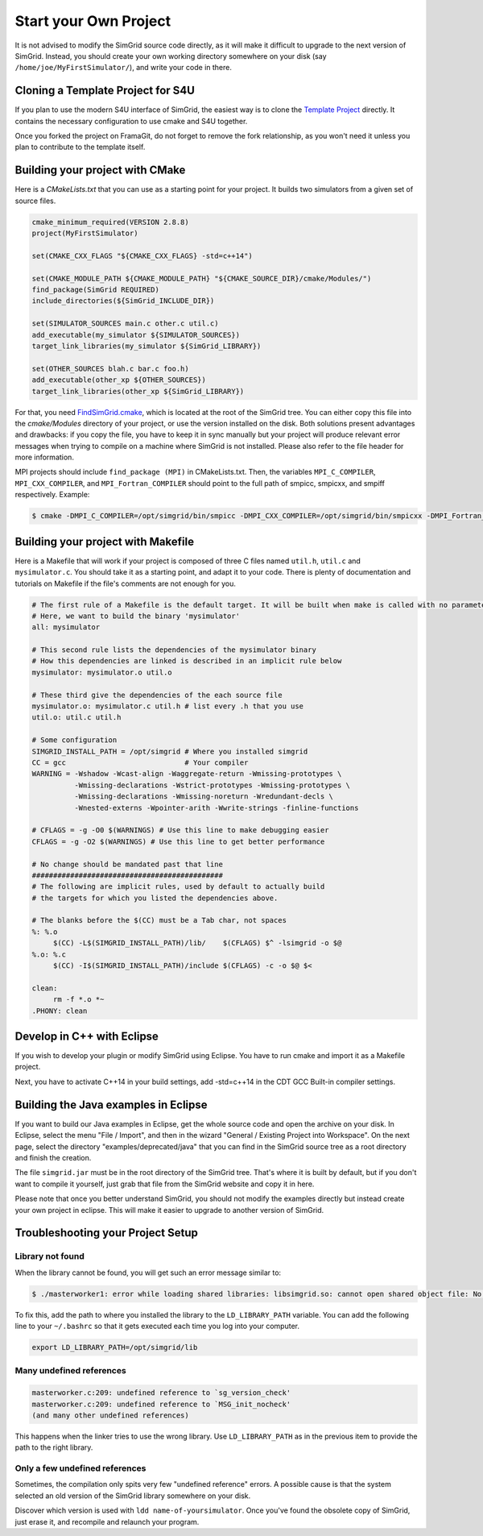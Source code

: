 ..

Start your Own Project
======================

It is not advised to modify the SimGrid source code directly, as it
will make it difficult to upgrade to the next version of SimGrid.
Instead, you should create your own working directory somewhere on
your disk (say ``/home/joe/MyFirstSimulator/``), and write your code
in there.

Cloning a Template Project for S4U
----------------------------------

If you plan to use the modern S4U interface of SimGrid, the easiest way is
to clone the `Template Project
<https://framagit.org/simgrid/simgrid-template-s4u>`_ directly. It
contains the necessary configuration to use cmake and S4U together.

Once you forked the project on FramaGit, do not forget to remove the
fork relationship, as you won't need it unless you plan to contribute
to the template itself.

Building your project with CMake
--------------------------------

Here is a `CMakeLists.txt` that you can use as a starting point for
your project. It builds two simulators from a given set of source files.

.. code-block:: cmake

   cmake_minimum_required(VERSION 2.8.8)
   project(MyFirstSimulator)

   set(CMAKE_CXX_FLAGS "${CMAKE_CXX_FLAGS} -std=c++14")

   set(CMAKE_MODULE_PATH ${CMAKE_MODULE_PATH} "${CMAKE_SOURCE_DIR}/cmake/Modules/")
   find_package(SimGrid REQUIRED)
   include_directories(${SimGrid_INCLUDE_DIR})

   set(SIMULATOR_SOURCES main.c other.c util.c)
   add_executable(my_simulator ${SIMULATOR_SOURCES})
   target_link_libraries(my_simulator ${SimGrid_LIBRARY})

   set(OTHER_SOURCES blah.c bar.c foo.h)
   add_executable(other_xp ${OTHER_SOURCES})
   target_link_libraries(other_xp ${SimGrid_LIBRARY})


For that, you need `FindSimGrid.cmake
<https://framagit.org/simgrid/simgrid/raw/master/FindSimGrid.cmake>`_,
which is located at the root of the SimGrid tree. You can either copy
this file into the `cmake/Modules` directory of your project, or use
the version installed on the disk. Both solutions present advantages
and drawbacks: if you copy the file, you have to keep it in sync
manually but your project will produce relevant error messages when
trying to compile on a machine where SimGrid is not installed. Please
also refer to the file header for more information.

MPI projects should include ``find_package (MPI)`` in CMakeLists.txt. Then, the
variables ``MPI_C_COMPILER``, ``MPI_CXX_COMPILER``, and ``MPI_Fortran_COMPILER`` should
point to the full path of smpicc, smpicxx, and smpiff respectively. Example:

.. code-block:: console

   $ cmake -DMPI_C_COMPILER=/opt/simgrid/bin/smpicc -DMPI_CXX_COMPILER=/opt/simgrid/bin/smpicxx -DMPI_Fortran_COMPILER=/opt/simgrid/bin/smpiff .


Building your project with Makefile
-----------------------------------

Here is a Makefile that will work if your project is composed of three
C files named ``util.h``, ``util.c`` and ``mysimulator.c``. You should
take it as a starting point, and adapt it to your code. There is
plenty of documentation and tutorials on Makefile if the file's
comments are not enough for you.

.. code-block:: makefile

   # The first rule of a Makefile is the default target. It will be built when make is called with no parameter
   # Here, we want to build the binary 'mysimulator'
   all: mysimulator

   # This second rule lists the dependencies of the mysimulator binary
   # How this dependencies are linked is described in an implicit rule below
   mysimulator: mysimulator.o util.o

   # These third give the dependencies of the each source file
   mysimulator.o: mysimulator.c util.h # list every .h that you use
   util.o: util.c util.h

   # Some configuration
   SIMGRID_INSTALL_PATH = /opt/simgrid # Where you installed simgrid
   CC = gcc                            # Your compiler
   WARNING = -Wshadow -Wcast-align -Waggregate-return -Wmissing-prototypes \
             -Wmissing-declarations -Wstrict-prototypes -Wmissing-prototypes \
             -Wmissing-declarations -Wmissing-noreturn -Wredundant-decls \
             -Wnested-externs -Wpointer-arith -Wwrite-strings -finline-functions

   # CFLAGS = -g -O0 $(WARNINGS) # Use this line to make debugging easier
   CFLAGS = -g -O2 $(WARNINGS) # Use this line to get better performance

   # No change should be mandated past that line
   #############################################
   # The following are implicit rules, used by default to actually build
   # the targets for which you listed the dependencies above.

   # The blanks before the $(CC) must be a Tab char, not spaces
   %: %.o
   	$(CC) -L$(SIMGRID_INSTALL_PATH)/lib/    $(CFLAGS) $^ -lsimgrid -o $@
   %.o: %.c
   	$(CC) -I$(SIMGRID_INSTALL_PATH)/include $(CFLAGS) -c -o $@ $<

   clean:
   	rm -f *.o *~
   .PHONY: clean

Develop in C++ with Eclipse
----------------------------------------

If you wish to develop your plugin or modify SimGrid using
Eclipse. You have to run cmake and import it as a Makefile project.

Next, you have to activate C++14 in your build settings, add -std=c++14
in the CDT GCC Built-in compiler settings.

.. image:: /img/eclipseScreenShot.png
   :align: center


Building the Java examples in Eclipse
-------------------------------------

If you want to build our Java examples in Eclipse, get the whole
source code and open the archive on your disk. In Eclipse, select
the menu "File / Import", and then in the wizard "General / Existing
Project into Workspace". On the next page, select the directory
"examples/deprecated/java" that you can find in the SimGrid source tree as a root
directory and finish the creation.

The file ``simgrid.jar`` must be in the root directory of the SimGrid
tree. That's where it is built by default, but if you don't want to
compile it yourself, just grab that file from the SimGrid website and
copy it in here.

Please note that once you better understand SimGrid, you should not
modify the examples directly but instead create your own project in
eclipse. This will make it easier to upgrade to another version of
SimGrid.

.. _install_yours_troubleshooting:

Troubleshooting your Project Setup
----------------------------------

Library not found
^^^^^^^^^^^^^^^^^

When the library cannot be found, you will get such an error message similar to:

.. code-block:: console

  $ ./masterworker1: error while loading shared libraries: libsimgrid.so: cannot open shared object file: No such file or directory

To fix this, add the path to where you installed the library to the
``LD_LIBRARY_PATH`` variable. You can add the following line to your
``~/.bashrc`` so that it gets executed each time you log into your
computer.

.. code-block:: shell

  export LD_LIBRARY_PATH=/opt/simgrid/lib


Many undefined references
^^^^^^^^^^^^^^^^^^^^^^^^^

.. code-block:: console

  masterworker.c:209: undefined reference to `sg_version_check'
  masterworker.c:209: undefined reference to `MSG_init_nocheck'
  (and many other undefined references)

This happens when the linker tries to use the wrong library. Use
``LD_LIBRARY_PATH`` as in the previous item to provide the path to the
right library.

Only a few undefined references
^^^^^^^^^^^^^^^^^^^^^^^^^^^^^^^

Sometimes, the compilation only spits very few "undefined reference"
errors. A possible cause is that the system selected an old version of
the SimGrid library somewhere on your disk.

Discover which version is used with ``ldd name-of-yoursimulator``.
Once you've found the obsolete copy of SimGrid, just erase it, and
recompile and relaunch your program.
